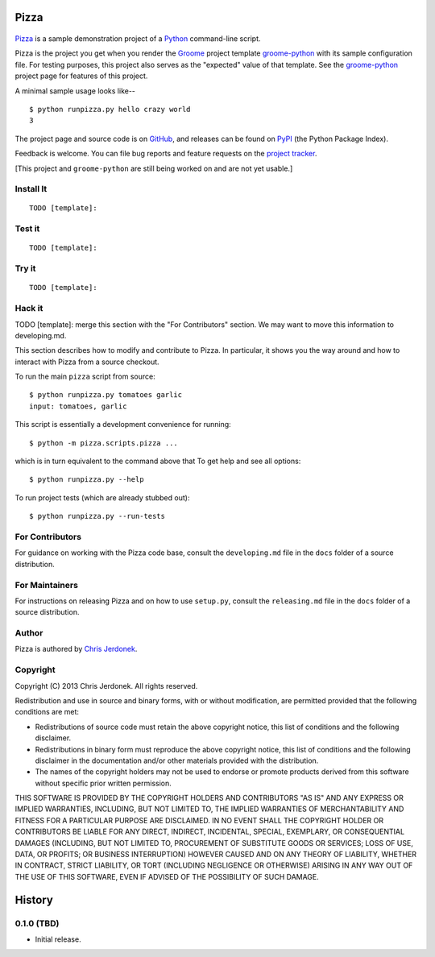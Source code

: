 .. This file is auto-generated by setup.py for PyPI using pandoc, so this
.. file should not be edited.  Edits should go into the files from which
.. this file is constructed.
..
.. This file contains the long_description argument to setup.py's setup().
.. It should be checked into source control and be part of the source
.. distribution so that setup() can be passed the long_description argument
.. by end-users even without pandoc (e.g. non-maintainers, etc).


Pizza
=====

.. figure:: http://cjerdonek.github.com/groome/images/python-pizza.jpeg
   :alt: python eating pizza

|Build Status|

`Pizza <https://github.com/cjerdonek/groome-python-expected>`__ is a
sample demonstration project of a `Python <http://www.python.org>`__
command-line script.

Pizza is the project you get when you render the
`Groome <http://cjerdonek.github.com/groome>`__ project template
`groome-python <https://github.com/cjerdonek/groome-python>`__ with its
sample configuration file. For testing purposes, this project also
serves as the "expected" value of that template. See the
`groome-python <https://github.com/cjerdonek/groome-python>`__ project
page for features of this project.

A minimal sample usage looks like--

::

    $ python runpizza.py hello crazy world
    3

The project page and source code is on
`GitHub <https://github.com/cjerdonek/groome-python-expected>`__, and
releases can be found on `PyPI <http://pypi.python.org/pypi/Pizza>`__
(the Python Package Index).

Feedback is welcome. You can file bug reports and feature requests on
the `project
tracker <https://github.com/cjerdonek/groome-python-expected/issues>`__.

[This project and ``groome-python`` are still being worked on and are
not yet usable.]

Install It
----------

::

    TODO [template]:

Test it
-------

::

    TODO [template]:

Try it
------

::

    TODO [template]:

Hack it
-------

TODO [template]: merge this section with the "For Contributors" section.
We may want to move this information to developing.md.

This section describes how to modify and contribute to Pizza. In
particular, it shows you the way around and how to interact with Pizza
from a source checkout.

To run the main ``pizza`` script from source:

::

    $ python runpizza.py tomatoes garlic
    input: tomatoes, garlic

This script is essentially a development convenience for running:

::

    $ python -m pizza.scripts.pizza ...

which is in turn equivalent to the command above that To get help and
see all options:

::

    $ python runpizza.py --help

To run project tests (which are already stubbed out):

::

    $ python runpizza.py --run-tests

For Contributors
----------------

For guidance on working with the Pizza code base, consult the
``developing.md`` file in the ``docs`` folder of a source distribution.

For Maintainers
---------------

For instructions on releasing Pizza and on how to use ``setup.py``,
consult the ``releasing.md`` file in the ``docs`` folder of a source
distribution.

Author
------

Pizza is authored by `Chris Jerdonek <https://github.com/cjerdonek>`__.

Copyright
---------

Copyright (C) 2013 Chris Jerdonek. All rights reserved.

Redistribution and use in source and binary forms, with or without
modification, are permitted provided that the following conditions are
met:

-  Redistributions of source code must retain the above copyright
   notice, this list of conditions and the following disclaimer.
-  Redistributions in binary form must reproduce the above copyright
   notice, this list of conditions and the following disclaimer in the
   documentation and/or other materials provided with the distribution.
-  The names of the copyright holders may not be used to endorse or
   promote products derived from this software without specific prior
   written permission.

THIS SOFTWARE IS PROVIDED BY THE COPYRIGHT HOLDERS AND CONTRIBUTORS "AS
IS" AND ANY EXPRESS OR IMPLIED WARRANTIES, INCLUDING, BUT NOT LIMITED
TO, THE IMPLIED WARRANTIES OF MERCHANTABILITY AND FITNESS FOR A
PARTICULAR PURPOSE ARE DISCLAIMED. IN NO EVENT SHALL THE COPYRIGHT
HOLDER OR CONTRIBUTORS BE LIABLE FOR ANY DIRECT, INDIRECT, INCIDENTAL,
SPECIAL, EXEMPLARY, OR CONSEQUENTIAL DAMAGES (INCLUDING, BUT NOT LIMITED
TO, PROCUREMENT OF SUBSTITUTE GOODS OR SERVICES; LOSS OF USE, DATA, OR
PROFITS; OR BUSINESS INTERRUPTION) HOWEVER CAUSED AND ON ANY THEORY OF
LIABILITY, WHETHER IN CONTRACT, STRICT LIABILITY, OR TORT (INCLUDING
NEGLIGENCE OR OTHERWISE) ARISING IN ANY WAY OUT OF THE USE OF THIS
SOFTWARE, EVEN IF ADVISED OF THE POSSIBILITY OF SUCH DAMAGE.

History
=======

0.1.0 (TBD)
-----------

-  Initial release.

.. |Build Status| image:: https://travis-ci.org/cjerdonek/groome-python-expected.png
   :target: https://travis-ci.org/cjerdonek/groome-python-expected
